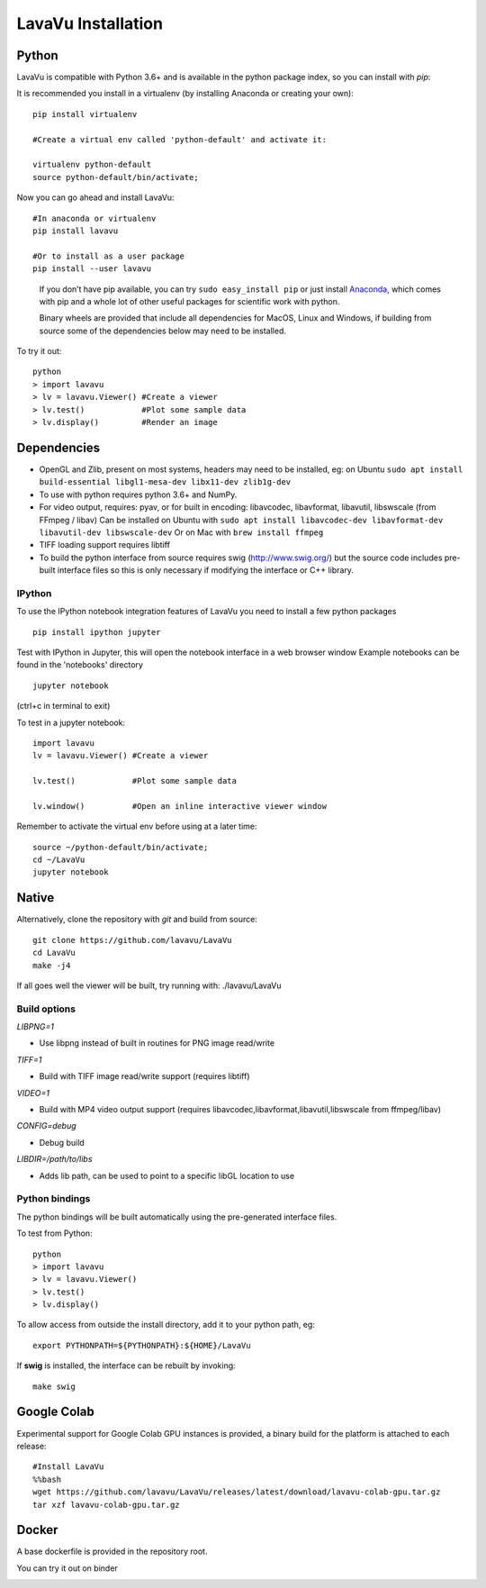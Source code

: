LavaVu Installation
===================

Python
------

LavaVu is compatible with Python 3.6+ and is available in the python package index, so you can install with *pip*:

It is recommended you install in a virtualenv (by installing Anaconda or creating your own):

::

  pip install virtualenv

  #Create a virtual env called 'python-default' and activate it:

  virtualenv python-default
  source python-default/bin/activate;

..

Now you can go ahead and install LavaVu:

::

  #In anaconda or virtualenv
  pip install lavavu

  #Or to install as a user package
  pip install --user lavavu

..

   If you don’t have pip available, you can try
   ``sudo easy_install pip`` or just install
   `Anaconda <https://www.anaconda.com/download>`__, which comes with
   pip and a whole lot of other useful packages for scientific work with
   python.

   Binary wheels are provided that include all dependencies for MacOS, Linux and Windows,
   if building from source some of the dependencies below may need to be installed.


To try it out:

::

  python
  > import lavavu
  > lv = lavavu.Viewer() #Create a viewer
  > lv.test()            #Plot some sample data
  > lv.display()         #Render an image


Dependencies
------------

-  OpenGL and Zlib, present on most systems, headers may need to be
   installed, eg: on Ubuntu
   ``sudo apt install build-essential libgl1-mesa-dev libx11-dev zlib1g-dev``
-  To use with python requires python 3.6+ and NumPy.
-  For video output, requires: pyav, or for built in encoding: libavcodec, libavformat, libavutil, libswscale (from FFmpeg / libav)
   Can be installed on Ubuntu with 
   ``sudo apt install libavcodec-dev libavformat-dev libavutil-dev libswscale-dev``
   Or on Mac with ``brew install ffmpeg``
-  TIFF loading support requires libtiff
-  To build the python interface from source requires swig (http://www.swig.org/) but the source code
   includes pre-built interface files so this is only necessary if modifying the interface or C++ library.


IPython
~~~~~~~
To use the IPython notebook integration features of LavaVu you need to install a few python packages

::

  pip install ipython jupyter


Test with IPython in Jupyter, this will open the notebook interface in a web browser window
Example notebooks can be found in the 'notebooks' directory

::

  jupyter notebook

(ctrl+c in terminal to exit)

To test in a jupyter notebook:

::

  import lavavu
  lv = lavavu.Viewer() #Create a viewer

  lv.test()            #Plot some sample data

  lv.window()          #Open an inline interactive viewer window

Remember to activate the virtual env before using at a later time:

::

  source ~/python-default/bin/activate;
  cd ~/LavaVu
  jupyter notebook

Native
------

Alternatively, clone the repository with *git* and build from source:

::

  git clone https://github.com/lavavu/LavaVu
  cd LavaVu
  make -j4

If all goes well the viewer will be built, try running with:
./lavavu/LavaVu

Build options
~~~~~~~~~~~~~

*LIBPNG=1*

- Use libpng instead of built in routines for PNG image read/write

*TIFF=1*

- Build with TIFF image read/write support (requires libtiff)

*VIDEO=1* 

- Build with MP4 video output support (requires libavcodec,libavformat,libavutil,libswscale from ffmpeg/libav)

*CONFIG=debug* 

- Debug build

*LIBDIR=/path/to/libs* 

- Adds lib path, can be used to point to a specific libGL location to use

Python bindings
~~~~~~~~~~~~~~~

The python bindings will be built automatically using the pre-generated interface files.

To test from Python:

::

    python
    > import lavavu
    > lv = lavavu.Viewer()
    > lv.test()
    > lv.display()

To allow access from outside the install directory, add it to your python path, eg:

::

    export PYTHONPATH=${PYTHONPATH}:${HOME}/LavaVu

If **swig** is installed, the interface can be rebuilt by invoking:

::

    make swig

Google Colab
------------
Experimental support for Google Colab GPU instances is provided,
a binary build for the platform is attached to each release:

::

  #Install LavaVu
  %%bash
  wget https://github.com/lavavu/LavaVu/releases/latest/download/lavavu-colab-gpu.tar.gz
  tar xzf lavavu-colab-gpu.tar.gz

Docker
------

A base dockerfile is provided in the repository root.

You can try it out on binder

.. image:: https://mybinder.org/badge_logo.svg
 :target: https://mybinder.org/v2/gh/lavavu/LavaVu/1.9.10


